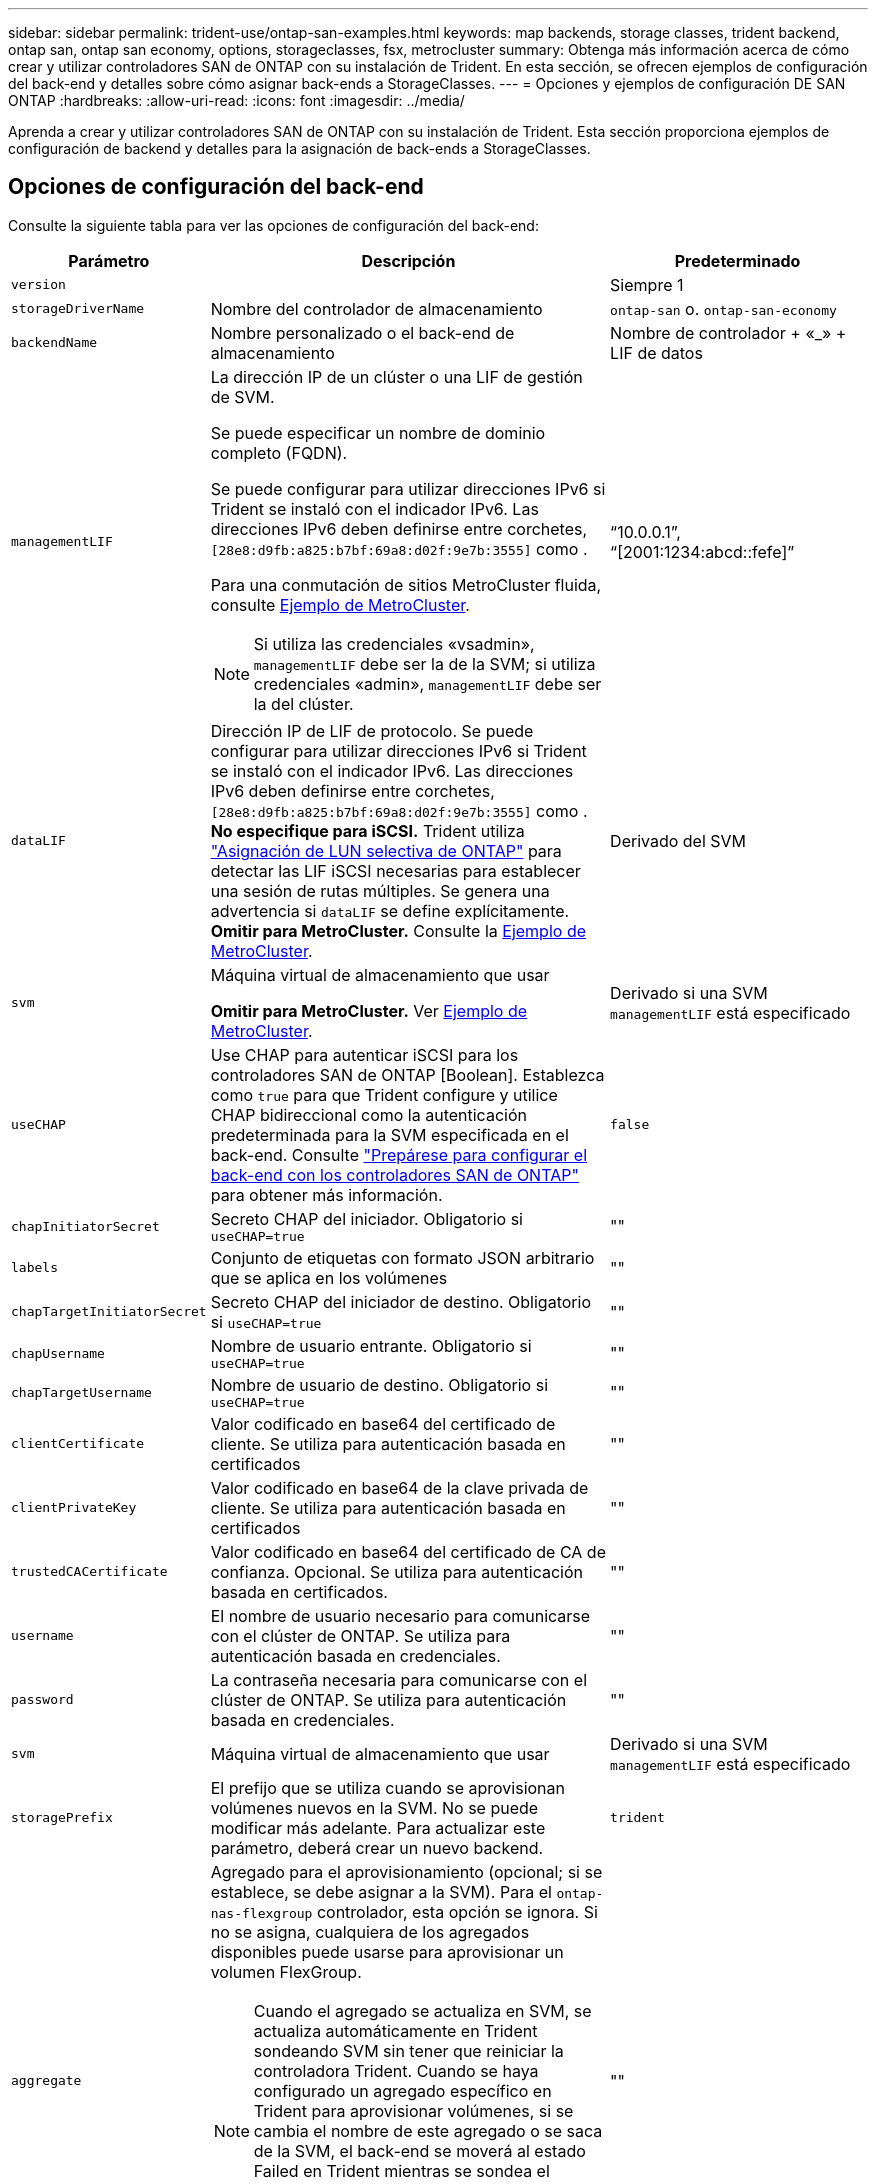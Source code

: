 ---
sidebar: sidebar 
permalink: trident-use/ontap-san-examples.html 
keywords: map backends, storage classes, trident backend, ontap san, ontap san economy, options, storageclasses, fsx, metrocluster 
summary: Obtenga más información acerca de cómo crear y utilizar controladores SAN de ONTAP con su instalación de Trident. En esta sección, se ofrecen ejemplos de configuración del back-end y detalles sobre cómo asignar back-ends a StorageClasses. 
---
= Opciones y ejemplos de configuración DE SAN ONTAP
:hardbreaks:
:allow-uri-read: 
:icons: font
:imagesdir: ../media/


[role="lead"]
Aprenda a crear y utilizar controladores SAN de ONTAP con su instalación de Trident. Esta sección proporciona ejemplos de configuración de backend y detalles para la asignación de back-ends a StorageClasses.



== Opciones de configuración del back-end

Consulte la siguiente tabla para ver las opciones de configuración del back-end:

[cols="1,3,2"]
|===
| Parámetro | Descripción | Predeterminado 


| `version` |  | Siempre 1 


| `storageDriverName` | Nombre del controlador de almacenamiento | `ontap-san` o. `ontap-san-economy` 


| `backendName` | Nombre personalizado o el back-end de almacenamiento | Nombre de controlador + «_» + LIF de datos 


| `managementLIF`  a| 
La dirección IP de un clúster o una LIF de gestión de SVM.

Se puede especificar un nombre de dominio completo (FQDN).

Se puede configurar para utilizar direcciones IPv6 si Trident se instaló con el indicador IPv6. Las direcciones IPv6 deben definirse entre corchetes, `[28e8:d9fb:a825:b7bf:69a8:d02f:9e7b:3555]` como .

Para una conmutación de sitios MetroCluster fluida, consulte <<mcc-best>>.


NOTE: Si utiliza las credenciales «vsadmin», `managementLIF` debe ser la de la SVM; si utiliza credenciales «admin», `managementLIF` debe ser la del clúster.
| “10.0.0.1”, “[2001:1234:abcd::fefe]” 


| `dataLIF` | Dirección IP de LIF de protocolo. Se puede configurar para utilizar direcciones IPv6 si Trident se instaló con el indicador IPv6. Las direcciones IPv6 deben definirse entre corchetes, `[28e8:d9fb:a825:b7bf:69a8:d02f:9e7b:3555]` como . *No especifique para iSCSI.* Trident utiliza link:https://docs.netapp.com/us-en/ontap/san-admin/selective-lun-map-concept.html["Asignación de LUN selectiva de ONTAP"^] para detectar las LIF iSCSI necesarias para establecer una sesión de rutas múltiples. Se genera una advertencia si `dataLIF` se define explícitamente. *Omitir para MetroCluster.* Consulte la <<mcc-best>>. | Derivado del SVM 


| `svm` | Máquina virtual de almacenamiento que usar

*Omitir para MetroCluster.* Ver <<mcc-best>>. | Derivado si una SVM `managementLIF` está especificado 


| `useCHAP` | Use CHAP para autenticar iSCSI para los controladores SAN de ONTAP [Boolean]. Establezca como `true` para que Trident configure y utilice CHAP bidireccional como la autenticación predeterminada para la SVM especificada en el back-end. Consulte link:ontap-san-prep.html["Prepárese para configurar el back-end con los controladores SAN de ONTAP"] para obtener más información. | `false` 


| `chapInitiatorSecret` | Secreto CHAP del iniciador. Obligatorio si `useCHAP=true` | "" 


| `labels` | Conjunto de etiquetas con formato JSON arbitrario que se aplica en los volúmenes | "" 


| `chapTargetInitiatorSecret` | Secreto CHAP del iniciador de destino. Obligatorio si `useCHAP=true` | "" 


| `chapUsername` | Nombre de usuario entrante. Obligatorio si `useCHAP=true` | "" 


| `chapTargetUsername` | Nombre de usuario de destino. Obligatorio si `useCHAP=true` | "" 


| `clientCertificate` | Valor codificado en base64 del certificado de cliente. Se utiliza para autenticación basada en certificados | "" 


| `clientPrivateKey` | Valor codificado en base64 de la clave privada de cliente. Se utiliza para autenticación basada en certificados | "" 


| `trustedCACertificate` | Valor codificado en base64 del certificado de CA de confianza. Opcional. Se utiliza para autenticación basada en certificados. | "" 


| `username` | El nombre de usuario necesario para comunicarse con el clúster de ONTAP. Se utiliza para autenticación basada en credenciales. | "" 


| `password` | La contraseña necesaria para comunicarse con el clúster de ONTAP. Se utiliza para autenticación basada en credenciales. | "" 


| `svm` | Máquina virtual de almacenamiento que usar | Derivado si una SVM `managementLIF` está especificado 


| `storagePrefix` | El prefijo que se utiliza cuando se aprovisionan volúmenes nuevos en la SVM. No se puede modificar más adelante. Para actualizar este parámetro, deberá crear un nuevo backend. | `trident` 


| `aggregate`  a| 
Agregado para el aprovisionamiento (opcional; si se establece, se debe asignar a la SVM). Para el `ontap-nas-flexgroup` controlador, esta opción se ignora. Si no se asigna, cualquiera de los agregados disponibles puede usarse para aprovisionar un volumen FlexGroup.


NOTE: Cuando el agregado se actualiza en SVM, se actualiza automáticamente en Trident sondeando SVM sin tener que reiniciar la controladora Trident. Cuando se haya configurado un agregado específico en Trident para aprovisionar volúmenes, si se cambia el nombre de este agregado o se saca de la SVM, el back-end se moverá al estado Failed en Trident mientras se sondea el agregado de SVM. Debe cambiar el agregado por uno presente en la SVM o quitarlo por completo para que el back-end vuelva a estar en línea.

*No especifiques para ASA R2*.
 a| 
""



| `limitAggregateUsage` | Error al aprovisionar si el uso supera este porcentaje. Si estás usando un backend de Amazon FSx for NetApp ONTAP, no especifiques  `limitAggregateUsage`. El proporcionado `fsxadmin` y `vsadmin` no contiene los permisos necesarios para recuperar el uso de agregados y limitarlo mediante Trident. *No especifiques para ASA R2*. | "" (no se aplica de forma predeterminada) 


| `limitVolumeSize` | Error en el aprovisionamiento si el tamaño del volumen solicitado es superior a este valor. Además, restringe el tamaño máximo de los volúmenes que gestiona para las LUN. | '' (no se aplica por defecto) 


| `lunsPerFlexvol` | El número máximo de LUN por FlexVol debe estar comprendido entre [50 y 200] | `100` 


| `debugTraceFlags` | Indicadores de depuración que se deben usar para la solución de problemas. Ejemplo, {«api»:false, «method»:true}

No lo utilice a menos que esté solucionando problemas y necesite un volcado de log detallado. | `null` 


| `useREST` | Parámetro booleano para usar las API DE REST de ONTAP. 
`useREST` Cuando se define en `true`, Trident utiliza las API REST DE ONTAP para comunicarse con el backend; cuando se establece en `false`, Trident utiliza llamadas ONTAPI (ZAPI) para comunicarse con el backend. Esta función requiere ONTAP 9.11.1 o posterior. Además, el rol de inicio de sesión de ONTAP utilizado debe tener acceso a `ontap` la aplicación. Esto se cumple con los roles predefinidos `vsadmin` y `cluster-admin` . A partir de la versión Trident 24,06 y ONTAP 9.15.1 o posterior,
`useREST` se establece en `true` de forma predeterminada; cambie
`useREST` a `false` Usar llamadas ONTAPI (ZAPI). 
`useREST` Está totalmente cualificado para NVMe/TCP. *Si se especifica, siempre se establece en `true` para ASA R2*. | `true` Para ONTAP 9.15.1 o posterior, de lo contrario `false`. 


 a| 
`sanType`
| Utilice para seleccionar `iscsi` para iSCSI, `nvme` para NVMe/TCP o `fcp` para SCSI over Fibre Channel (FC). | `iscsi` si está en blanco 


| `formatOptions`  a| 
Puede `formatOptions` usarse para especificar argumentos de línea de comandos para `mkfs` el comando, que se aplicará cada vez que se formatee un volumen. Esto permite formatear el volumen según sus preferencias. Asegúrese de especificar las opciones formatOptions similares a las de los comandos mkfs, excluyendo la ruta del dispositivo. Ejemplo: «-E nodiscard»

*Compatible `ontap-san` `ontap-san-economy` solo para conductores y.*
 a| 



| `limitVolumePoolSize` | Tamaño máximo de FlexVol solicitable al usar LUN en back-end económico de ONTAP-san. | "" (no se aplica de forma predeterminada) 


| `denyNewVolumePools` | Restringe `ontap-san-economy` los back-ends para que no creen nuevos volúmenes de FlexVol para contener sus LUN. Solo se utilizan los FlexVols preexistentes para aprovisionar nuevos VP. |  
|===


=== Recomendaciones para utilizar formatOptions

Trident recomienda la siguiente opción para acelerar el proceso de formato:

*-E nodiscard:*

* Keep, no intente descartar bloques en mkfs time (descartar bloques inicialmente es útil en dispositivos de estado sólido y almacenamiento ligero/Thin-Provisioning). Esto reemplaza la opción anticuada “-K” y es aplicable a todos los sistemas de archivos (xfs, ext3 y ext4).




== Opciones de configuración de back-end para el aprovisionamiento de volúmenes

Puede controlar el aprovisionamiento predeterminado utilizando estas opciones en la `defaults` sección de la configuración. Para ver un ejemplo, vea los ejemplos de configuración siguientes.

[cols="1,3,2"]
|===
| Parámetro | Descripción | Predeterminado 


| `spaceAllocation` | Asignación de espacio para las LUN | “Verdadero” *Si se especifica, establezca en `true` para ASA R2*. 


| `spaceReserve` | Modo de reserva de espacio; «ninguno» (fino) o «volumen» (grueso). *Establece en `none` para ASA R2*. | ninguno 


| `snapshotPolicy` | Política de Snapshot para utilizar. *Establece en `none` para ASA R2*. | ninguno 


| `qosPolicy` | Grupo de políticas de calidad de servicio que se asignará a los volúmenes creados. Elija uno de qosPolicy o adaptiveQosPolicy por pool/back-end de almacenamiento. Usar grupos de políticas de QoS con Trident requiere ONTAP 9 Intersight 8 o posterior. Debe usar un grupo de políticas de calidad de servicio no compartido y asegurarse de que el grupo de políticas se aplique a cada componente individualmente. Un grupo de políticas de calidad de servicio compartido aplica el techo máximo para el rendimiento total de todas las cargas de trabajo. | "" 


| `adaptiveQosPolicy` | Grupo de políticas de calidad de servicio adaptativo que permite asignar los volúmenes creados. Elija uno de qosPolicy o adaptiveQosPolicy por pool/back-end de almacenamiento | "" 


| `snapshotReserve` | Porcentaje de volumen reservado para snapshots. *No especifiques para ASA R2*. | «0» si `snapshotPolicy` no es “ninguno”, de lo contrario” 


| `splitOnClone` | Divida un clon de su elemento principal al crearlo | "falso" 


| `encryption` | Habilite el cifrado de volúmenes de NetApp (NVE) en el nuevo volumen; los valores predeterminados son `false`. Para usar esta opción, debe tener una licencia para NVE y habilitarse en el clúster. Si NAE está habilitado en el back-end, cualquier volumen aprovisionado en Trident será habilitado NAE. Para obtener más información, consulte: link:../trident-reco/security-reco.html["Cómo funciona Trident con NVE y NAE"]. | Falso *Si se especifica, establezca en `true` para ASA R2*. 


| `luksEncryption` | Active el cifrado LUKS. Consulte link:../trident-reco/security-luks.html["Usar la configuración de clave unificada de Linux (LUKS)"].

El cifrado LUKS no es compatible con NVMe/TCP. | Ajuste en `false` para ASA R2. 


| `tieringPolicy` | Política de organización en niveles para usar “none” *No especifique para ASA R2*. |  


| `nameTemplate` | Plantilla para crear nombres de volúmenes personalizados. | "" 
|===


=== Ejemplos de aprovisionamiento de volúmenes

Aquí hay un ejemplo con los valores predeterminados definidos:

[listing]
----
---
version: 1
storageDriverName: ontap-san
managementLIF: 10.0.0.1
svm: trident_svm
username: admin
password: <password>
labels:
  k8scluster: dev2
  backend: dev2-sanbackend
storagePrefix: alternate-trident
debugTraceFlags:
  api: false
  method: true
defaults:
  spaceReserve: volume
  qosPolicy: standard
  spaceAllocation: 'false'
  snapshotPolicy: default
  snapshotReserve: '10'

----

NOTE: Para todos los volúmenes creados con `ontap-san` el controlador, Trident añade un 10 % de capacidad adicional al FlexVol para acomodar los metadatos del LUN. La LUN se aprovisionará con el tamaño exacto que el usuario solicite en la RVP. Trident agrega un 10 % a FlexVol (se muestra como tamaño disponible en ONTAP). Los usuarios obtienen ahora la cantidad de capacidad utilizable que soliciten. Este cambio también impide que las LUN se conviertan en de solo lectura a menos que se utilice completamente el espacio disponible. Esto no se aplica a ontap-san-economy.

Para los back-ends que definen `snapshotReserve`, Trident calcula el tamaño de los volúmenes de la siguiente manera:

[listing]
----
Total volume size = [(PVC requested size) / (1 - (snapshotReserve percentage) / 100)] * 1.1
----
El 1,1 es el 10 % adicional que Trident agrega a la FlexVol para acomodar los metadatos de la LUN. Para `snapshotReserve` = 5%, y solicitud de PVC = 5GiB, el tamaño total del volumen es 5,79GiB y el tamaño disponible es 5,5GiB. El `volume show` comando debería mostrar resultados similares a este ejemplo:

image::../media/vol-show-san.png[Muestra el resultado del comando volume show.]

En la actualidad, el cambio de tamaño es la única manera de utilizar el nuevo cálculo para un volumen existente.



== Ejemplos de configuración mínima

Los ejemplos siguientes muestran configuraciones básicas que dejan la mayoría de los parámetros en los valores predeterminados. Esta es la forma más sencilla de definir un back-end.


NOTE: Si usa Amazon FSx en NetApp ONTAP con Trident, NetApp le recomienda que especifique nombres de DNS para las LIF en lugar de direcciones IP.

.Ejemplo de SAN ONTAP
[%collapsible]
====
Se trata de una configuración básica que utiliza el `ontap-san` controlador.

[listing]
----
---
version: 1
storageDriverName: ontap-san
managementLIF: 10.0.0.1
svm: svm_iscsi
labels:
  k8scluster: test-cluster-1
  backend: testcluster1-sanbackend
username: vsadmin
password: <password>
----
====
.Ejemplo de MetroCluster
[#mcc-best%collapsible]
====
Puede configurar el backend para evitar tener que actualizar manualmente la definición de backend después del switchover y el switchover durante link:../trident-reco/backup.html#svm-replication-and-recovery["Replicación y recuperación de SVM"].

Para una conmutación de sitios y una conmutación de estado sin problemas, especifique la SVM con `managementLIF` y omita `svm` los parámetros. Por ejemplo:

[listing]
----
version: 1
storageDriverName: ontap-san
managementLIF: 192.168.1.66
username: vsadmin
password: password
----
====
.Ejemplo de economía de SAN ONTAP
[%collapsible]
====
[listing]
----
version: 1
storageDriverName: ontap-san-economy
managementLIF: 10.0.0.1
svm: svm_iscsi_eco
username: vsadmin
password: <password>
----
====
.Ejemplo de autenticación basada en certificados
[%collapsible]
====
En este ejemplo de configuración básica `clientCertificate`, `clientPrivateKey`, y. `trustedCACertificate` (Opcional, si se utiliza una CA de confianza) se completan en `backend.json` Y tome los valores codificados base64 del certificado de cliente, la clave privada y el certificado de CA de confianza, respectivamente.

[listing]
----
---
version: 1
storageDriverName: ontap-san
backendName: DefaultSANBackend
managementLIF: 10.0.0.1
svm: svm_iscsi
useCHAP: true
chapInitiatorSecret: cl9qxIm36DKyawxy
chapTargetInitiatorSecret: rqxigXgkesIpwxyz
chapTargetUsername: iJF4heBRT0TCwxyz
chapUsername: uh2aNCLSd6cNwxyz
clientCertificate: ZXR0ZXJwYXB...ICMgJ3BhcGVyc2
clientPrivateKey: vciwKIyAgZG...0cnksIGRlc2NyaX
trustedCACertificate: zcyBbaG...b3Igb3duIGNsYXNz
----
====
.Ejemplos de CHAP bidireccional
[%collapsible]
====
Estos ejemplos crean un backend con `useCHAP` establezca en `true`.

.Ejemplo de CHAP de SAN de ONTAP
[listing]
----
---
version: 1
storageDriverName: ontap-san
managementLIF: 10.0.0.1
svm: svm_iscsi
labels:
  k8scluster: test-cluster-1
  backend: testcluster1-sanbackend
useCHAP: true
chapInitiatorSecret: cl9qxIm36DKyawxy
chapTargetInitiatorSecret: rqxigXgkesIpwxyz
chapTargetUsername: iJF4heBRT0TCwxyz
chapUsername: uh2aNCLSd6cNwxyz
username: vsadmin
password: <password>
----
.Ejemplo de CHAP de economía de SAN ONTAP
[listing]
----
---
version: 1
storageDriverName: ontap-san-economy
managementLIF: 10.0.0.1
svm: svm_iscsi_eco
useCHAP: true
chapInitiatorSecret: cl9qxIm36DKyawxy
chapTargetInitiatorSecret: rqxigXgkesIpwxyz
chapTargetUsername: iJF4heBRT0TCwxyz
chapUsername: uh2aNCLSd6cNwxyz
username: vsadmin
password: <password>
----
====
.Ejemplo de NVMe/TCP
[%collapsible]
====
Debe tener una SVM configurada con NVMe en el back-end de ONTAP. Esta es una configuración de back-end básica para NVMe/TCP.

[listing]
----
---
version: 1
backendName: NVMeBackend
storageDriverName: ontap-san
managementLIF: 10.0.0.1
svm: svm_nvme
username: vsadmin
password: password
sanType: nvme
useREST: true
----
====
.Ejemplo de SCSI sobre FC (FCP)
[%collapsible]
====
Debe tener una SVM configurada con FC en el back-end de ONTAP. Esta es una configuración de back-end básica para FC.

[listing]
----
---
version: 1
backendName: fcp-backend
storageDriverName: ontap-san
managementLIF: 10.0.0.1
svm: svm_fc
username: vsadmin
password: password
sanType: fcp
useREST: true
----
====
.Ejemplo de configuración de backend con nameTemplate
[%collapsible]
====
[listing]
----
---
version: 1
storageDriverName: ontap-san
backendName: ontap-san-backend
managementLIF: <ip address>
svm: svm0
username: <admin>
password: <password>
defaults: {
    "nameTemplate": "{{.volume.Name}}_{{.labels.cluster}}_{{.volume.Namespace}}_{{.volume.RequestName}}"
},
"labels": {"cluster": "ClusterA", "PVC": "{{.volume.Namespace}}_{{.volume.RequestName}}"}
----
====
.Ejemplo de formatOptions para el controlador ONTAP-san-economy
[%collapsible]
====
[listing]
----
version: 1
storageDriverName: ontap-san-economy
managementLIF: ''
svm: svm1
username: ''
password: "!"
storagePrefix: whelk_
debugTraceFlags:
  method: true
  api: true
defaults:
  formatOptions: "-E nodiscard"
----
====


== Ejemplos de back-ends con pools virtuales

En estos archivos de definición de backend de ejemplo, se establecen valores predeterminados específicos para todos los pools de almacenamiento, como `spaceReserve` en ninguno, `spaceAllocation` en falso, y. `encryption` en falso. Los pools virtuales se definen en la sección de almacenamiento.

Trident establece las etiquetas de aprovisionamiento en el campo de comentarios. En las copias FlexVol volume Trident se establecen comentarios Todas las etiquetas presentes en un pool virtual para el volumen de almacenamiento durante el aprovisionamiento. Para mayor comodidad, los administradores de almacenamiento pueden definir etiquetas por pool virtual y agrupar volúmenes por etiqueta.

En estos ejemplos, algunos de los pools de almacenamiento establecen sus propios `spaceReserve`, `spaceAllocation`, y. `encryption` y algunos pools sustituyen los valores predeterminados.

.Ejemplo de SAN ONTAP
[%collapsible]
====
[listing]
----
---
version: 1
storageDriverName: ontap-san
managementLIF: 10.0.0.1
svm: svm_iscsi
useCHAP: true
chapInitiatorSecret: cl9qxIm36DKyawxy
chapTargetInitiatorSecret: rqxigXgkesIpwxyz
chapTargetUsername: iJF4heBRT0TCwxyz
chapUsername: uh2aNCLSd6cNwxyz
username: vsadmin
password: <password>
defaults:
  spaceAllocation: 'false'
  encryption: 'false'
  qosPolicy: standard
labels:
  store: san_store
  kubernetes-cluster: prod-cluster-1
region: us_east_1
storage:
- labels:
    protection: gold
    creditpoints: '40000'
  zone: us_east_1a
  defaults:
    spaceAllocation: 'true'
    encryption: 'true'
    adaptiveQosPolicy: adaptive-extreme
- labels:
    protection: silver
    creditpoints: '20000'
  zone: us_east_1b
  defaults:
    spaceAllocation: 'false'
    encryption: 'true'
    qosPolicy: premium
- labels:
    protection: bronze
    creditpoints: '5000'
  zone: us_east_1c
  defaults:
    spaceAllocation: 'true'
    encryption: 'false'
----
====
.Ejemplo de economía de SAN ONTAP
[%collapsible]
====
[listing]
----
---
version: 1
storageDriverName: ontap-san-economy
managementLIF: 10.0.0.1
svm: svm_iscsi_eco
useCHAP: true
chapInitiatorSecret: cl9qxIm36DKyawxy
chapTargetInitiatorSecret: rqxigXgkesIpwxyz
chapTargetUsername: iJF4heBRT0TCwxyz
chapUsername: uh2aNCLSd6cNwxyz
username: vsadmin
password: <password>
defaults:
  spaceAllocation: 'false'
  encryption: 'false'
labels:
  store: san_economy_store
region: us_east_1
storage:
- labels:
    app: oracledb
    cost: '30'
  zone: us_east_1a
  defaults:
    spaceAllocation: 'true'
    encryption: 'true'
- labels:
    app: postgresdb
    cost: '20'
  zone: us_east_1b
  defaults:
    spaceAllocation: 'false'
    encryption: 'true'
- labels:
    app: mysqldb
    cost: '10'
  zone: us_east_1c
  defaults:
    spaceAllocation: 'true'
    encryption: 'false'
- labels:
    department: legal
    creditpoints: '5000'
  zone: us_east_1c
  defaults:
    spaceAllocation: 'true'
    encryption: 'false'
----
====
.Ejemplo de NVMe/TCP
[%collapsible]
====
[listing]
----
---
version: 1
storageDriverName: ontap-san
sanType: nvme
managementLIF: 10.0.0.1
svm: nvme_svm
username: vsadmin
password: <password>
useREST: true
defaults:
  spaceAllocation: 'false'
  encryption: 'true'
storage:
- labels:
    app: testApp
    cost: '20'
  defaults:
    spaceAllocation: 'false'
    encryption: 'false'
----
====


== Asigne los back-ends a StorageClass

Las siguientes definiciones de StorageClass hacen referencia a la <<Ejemplos de back-ends con pools virtuales>>. Con el `parameters.selector` Cada StorageClass llama la atención sobre qué pools virtuales pueden usarse para alojar un volumen. El volumen tendrá los aspectos definidos en el pool virtual elegido.

* La `protection-gold` StorageClass se asignará al primer pool virtual del `ontap-san` back-end. Este es el único pool que ofrece protección de nivel Gold.
+
[listing]
----
apiVersion: storage.k8s.io/v1
kind: StorageClass
metadata:
  name: protection-gold
provisioner: csi.trident.netapp.io
parameters:
  selector: "protection=gold"
  fsType: "ext4"
----
* La `protection-not-gold` StorageClass se asignará al segundo y tercer pool virtual en `ontap-san` back-end. Estos son los únicos pools que ofrecen un nivel de protección distinto del oro.
+
[listing]
----
apiVersion: storage.k8s.io/v1
kind: StorageClass
metadata:
  name: protection-not-gold
provisioner: csi.trident.netapp.io
parameters:
  selector: "protection!=gold"
  fsType: "ext4"
----
* La `app-mysqldb` StorageClass se asignará al tercer pool virtual en `ontap-san-economy` back-end. Este es el único pool que ofrece configuración de pool de almacenamiento para la aplicación de tipo mysqldb.
+
[listing]
----
apiVersion: storage.k8s.io/v1
kind: StorageClass
metadata:
  name: app-mysqldb
provisioner: csi.trident.netapp.io
parameters:
  selector: "app=mysqldb"
  fsType: "ext4"
----
* La `protection-silver-creditpoints-20k` StorageClass se asignará al segundo pool virtual de `ontap-san` back-end. Este es el único pool que ofrece protección de nivel plata y 20000 puntos de crédito.
+
[listing]
----
apiVersion: storage.k8s.io/v1
kind: StorageClass
metadata:
  name: protection-silver-creditpoints-20k
provisioner: csi.trident.netapp.io
parameters:
  selector: "protection=silver; creditpoints=20000"
  fsType: "ext4"
----
* La `creditpoints-5k` StorageClass se asignará al tercer pool virtual en `ontap-san` backend y cuarto pool virtual en `ontap-san-economy` back-end. Estas son las únicas ofertas de grupo con 5000 puntos de crédito.
+
[listing]
----
apiVersion: storage.k8s.io/v1
kind: StorageClass
metadata:
  name: creditpoints-5k
provisioner: csi.trident.netapp.io
parameters:
  selector: "creditpoints=5000"
  fsType: "ext4"
----
* La `my-test-app-sc` StorageClass se asignará al `testAPP` pool virtual en el `ontap-san` conductor con `sanType: nvme`. Esta es la única oferta de pool `testApp`.
+
[listing]
----
---
apiVersion: storage.k8s.io/v1
kind: StorageClass
metadata:
  name: my-test-app-sc
provisioner: csi.trident.netapp.io
parameters:
  selector: "app=testApp"
  fsType: "ext4"
----


Trident decidirá qué pool virtual se selecciona y garantiza que se cumpla el requisito de almacenamiento.

